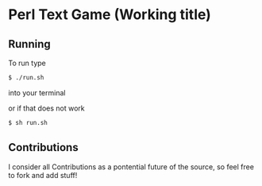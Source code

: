 * Perl Text Game (Working title)

** Running
To run type 
#+BEGIN_SRC bash
$ ./run.sh
#+END_SRC
into your terminal

or if that does not work
#+BEGIN_SRC bash
$ sh run.sh
#+END_SRC

** Contributions
I consider all Contributions as a pontential future of the source, so feel free to fork and add stuff!
